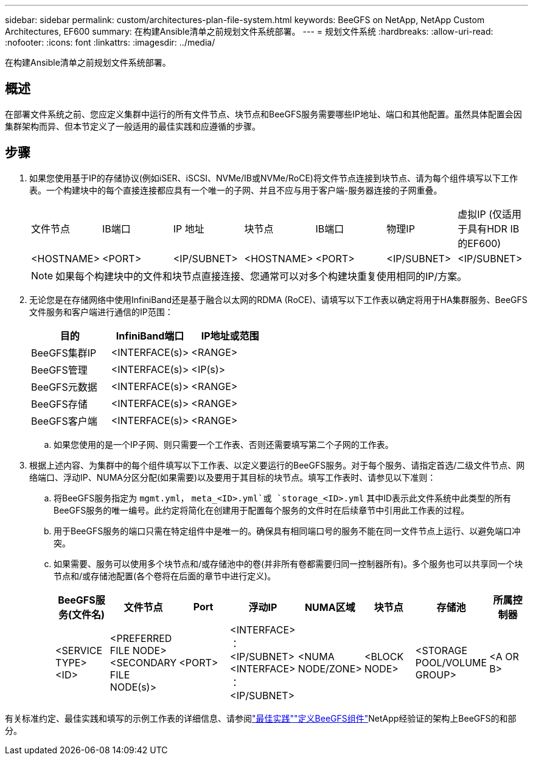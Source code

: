 ---
sidebar: sidebar 
permalink: custom/architectures-plan-file-system.html 
keywords: BeeGFS on NetApp, NetApp Custom Architectures, EF600 
summary: 在构建Ansible清单之前规划文件系统部署。 
---
= 规划文件系统
:hardbreaks:
:allow-uri-read: 
:nofooter: 
:icons: font
:linkattrs: 
:imagesdir: ../media/


[role="lead"]
在构建Ansible清单之前规划文件系统部署。



== 概述

在部署文件系统之前、您应定义集群中运行的所有文件节点、块节点和BeeGFS服务需要哪些IP地址、端口和其他配置。虽然具体配置会因集群架构而异、但本节定义了一般适用的最佳实践和应遵循的步骤。



== 步骤

. 如果您使用基于IP的存储协议(例如iSER、iSCSI、NVMe/IB或NVMe/RoCE)将文件节点连接到块节点、请为每个组件填写以下工作表。一个构建块中的每个直接连接都应具有一个唯一的子网、并且不应与用于客户端-服务器连接的子网重叠。
+
|===


| 文件节点 | IB端口 | IP 地址 | 块节点 | IB端口 | 物理IP | 虚拟IP (仅适用于具有HDR IB的EF600) 


| <HOSTNAME> | <PORT> | <IP/SUBNET> | <HOSTNAME> | <PORT> | <IP/SUBNET> | <IP/SUBNET> 
|===
+

NOTE: 如果每个构建块中的文件和块节点直接连接、您通常可以对多个构建块重复使用相同的IP/方案。

. 无论您是在存储网络中使用InfiniBand还是基于融合以太网的RDMA (RoCE)、请填写以下工作表以确定将用于HA集群服务、BeeGFS文件服务和客户端进行通信的IP范围：
+
|===
| 目的 | InfiniBand端口 | IP地址或范围 


| BeeGFS集群IP | <INTERFACE(s)> | <RANGE> 


| BeeGFS管理 | <INTERFACE(s)> | <IP(s)> 


| BeeGFS元数据 | <INTERFACE(s)> | <RANGE> 


| BeeGFS存储 | <INTERFACE(s)> | <RANGE> 


| BeeGFS客户端 | <INTERFACE(s)> | <RANGE> 
|===
+
.. 如果您使用的是一个IP子网、则只需要一个工作表、否则还需要填写第二个子网的工作表。


. 根据上述内容、为集群中的每个组件填写以下工作表、以定义要运行的BeeGFS服务。对于每个服务、请指定首选/二级文件节点、网络端口、浮动IP、NUMA分区分配(如果需要)以及要用于其目标的块节点。填写工作表时、请参见以下准则：
+
.. 将BeeGFS服务指定为 `mgmt.yml`， `meta_<ID>.yml`或 `storage_<ID>.yml` 其中ID表示此文件系统中此类型的所有BeeGFS服务的唯一编号。此约定将简化在创建用于配置每个服务的文件时在后续章节中引用此工作表的过程。
.. 用于BeeGFS服务的端口只需在特定组件中是唯一的。确保具有相同端口号的服务不能在同一文件节点上运行、以避免端口冲突。
.. 如果需要、服务可以使用多个块节点和/或存储池中的卷(并非所有卷都需要归同一控制器所有)。多个服务也可以共享同一个块节点和/或存储池配置(各个卷将在后面的章节中进行定义)。
+
|===
| BeeGFS服务(文件名) | 文件节点 | Port | 浮动IP | NUMA区域 | 块节点 | 存储池 | 所属控制器 


| <SERVICE TYPE> <ID> | <PREFERRED FILE NODE> <SECONDARY FILE NODE(s)> | <PORT> | <INTERFACE> ：<IP/SUBNET> <INTERFACE> ：<IP/SUBNET> | <NUMA NODE/ZONE> | <BLOCK NODE> | <STORAGE POOL/VOLUME GROUP> | <A OR B> 
|===




有关标准约定、最佳实践和填写的示例工作表的详细信息、请参阅link:../second-gen/beegfs-deploy-bestpractice.html["最佳实践"^]link:../second-gen/beegfs-deploy-define-inventory.html["定义BeeGFS组件"^]NetApp经验证的架构上BeeGFS的和部分。
